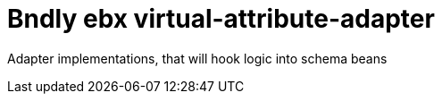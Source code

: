 = Bndly ebx virtual-attribute-adapter

Adapter implementations, that will hook logic into schema beans